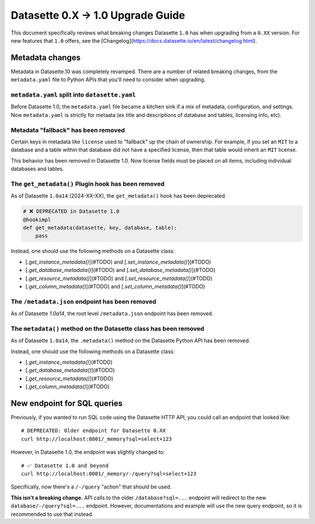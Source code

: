 .. upgrade_guide_v1:

====================================
 Datasette 0.X -> 1.0 Upgrade Guide
====================================


This document specifically reviews what breaking changes Datasette ``1.0`` has when upgrading from a ``0.XX`` version.
For new features that ``1.0`` offers, see the [Changelog](https://docs.datasette.io/en/latest/changelog.html).


Metadata changes
================

Metadata in Datasette.10 was completely revamped.
There are a number of related breaking changes, from the ``metadata.yaml`` file to Python APIs that you'll need to consider when upgrading.

``metadata.yaml`` split into ``datasette.yaml``
-----------------------------------------------

Before Datasette 1.0, the ``metadata.yaml`` file became a kitchen sink if a mix of metadata, configuration, and settings.
Now ``metadata.yaml`` is strictly for metaata (ex title and descriptions of database and tables, licensing info, etc).


Metadata "fallback" has been removed
------------------------------------

Certain keys in metadata like ``license`` used to "fallback" up the chain of ownership.
For example, if you set an ``MIT`` to a database and a table within that database did not have a specified license,
then that table would inherit an ``MIT`` license.

This behavior has been removed in Datasette 1.0. Now license fields must be placed on all items, including individual databases and tables.

The ``get_metadata()`` Plugin hook has been removed
-------------------------------------------------

As of Datasette ``1.0a14`` (2024-XX-XX), the ``get_metadata()`` hook has been deprecated.

.. code-block:: python

    # ❌ DEPRECATED in Datasette 1.0
    @hookimpl
    def get_metadata(datasette, key, database, table):
        pass

Instead, one should use the following methods on a Datasette class:

- [`.get_instance_metadata()`](#TODO) and [`.set_instance_metadata()`](#TODO)
- [`.get_database_metadata()`](#TODO) and [`.set_database_metadata()`](#TODO)
- [`.get_resource_metadata()`](#TODO) and [`.set_resource_metadata()`](#TODO)
- [`.get_column_metadata()`](#TODO) and [`.set_column_metadata()`](#TODO)

The ``/metadata.json`` endpoint has been removed
------------------------------------------------

As of Datasette `1.0a14`, the root level ``/metadata.json`` endpoint has been removed.

The ``metadata()`` method on the Datasette class has been removed
-----------------------------------------------------------------

As of Datasette ``1.0a14``, the ``.metadata()`` method on the Datasette Python API has been removed.

Instead, one should use the following methods on a Datasette class:


- [`.get_instance_metadata()`](#TODO)
- [`.get_database_metadata()`](#TODO)
- [`.get_resource_metadata()`](#TODO)
- [`.get_column_metadata()`](#TODO)


New endpoint for SQL queries
============================

Previously, if you wanted to run SQL code using the Datasette HTTP API, you could call an endpoint that looked like:

::

    # DEPRECATED: Older endpoint for Datasette 0.XX
    curl http://localhost:8001/_memory?sql=select+123

However, in Datasette 1.0, the endpoint was slightly changed to:

::

    # ✅ Datasette 1.0 and beyond
    curl http://localhost:8001/_memory/-/query?sql=select+123

Specifically, now there's a ``/-/query`` "action" that should be used.

**This isn't a breaking change.** API calls to the older ``/database?sql=...`` endpoint will redirect to the new ``database/-/query?sql=...`` endpoint. However, documentations and example will use the new query endpoint, so it is recommended to use that instead.
